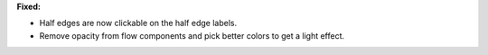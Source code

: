 **Fixed:**

* Half edges are now clickable on the half edge labels.
* Remove opacity from flow components and pick better colors to get a light effect.
